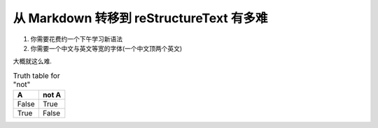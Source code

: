=========================================
从 Markdown 转移到 reStructureText 有多难
=========================================

#. 你需要花费约一个下午学习新语法
#. 你需要一个中文与英文等宽的字体(一个中文顶两个英文)

大概就这么难.

.. table:: Truth table for "not"
   :widths: auto

   =====  =====
     A    not A
   =====  =====
   False  True
   True   False
   =====  =====
